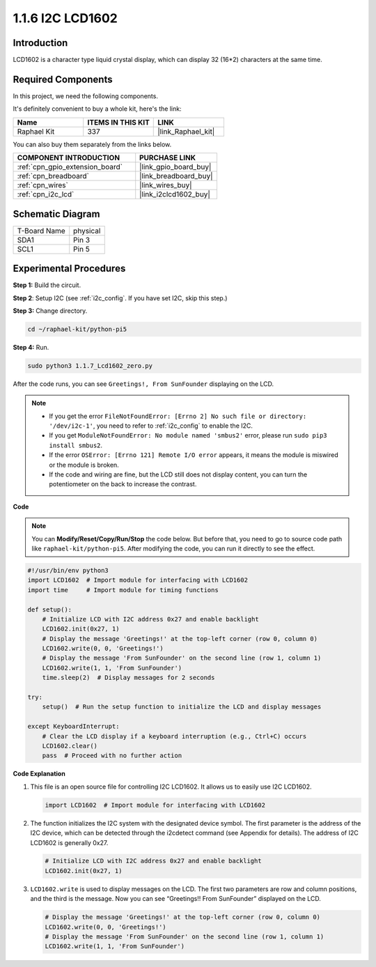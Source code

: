 .. _1.1.7_py_pi5:

1.1.6 I2C LCD1602
======================

Introduction
------------------

LCD1602 is a character type liquid crystal display, which can display 32
(16*2) characters at the same time.

Required Components
------------------------------

In this project, we need the following components. 

.. image:: ../python_pi5/img/1.1.7_i2c_lcd_list.png

It's definitely convenient to buy a whole kit, here's the link: 

.. list-table::
    :widths: 20 20 20
    :header-rows: 1

    *   - Name	
        - ITEMS IN THIS KIT
        - LINK
    *   - Raphael Kit
        - 337
        - |link_Raphael_kit|

You can also buy them separately from the links below.

.. list-table::
    :widths: 30 20
    :header-rows: 1

    *   - COMPONENT INTRODUCTION
        - PURCHASE LINK

    *   - :ref:`cpn_gpio_extension_board`
        - |link_gpio_board_buy|
    *   - :ref:`cpn_breadboard`
        - |link_breadboard_buy|
    *   - :ref:`cpn_wires`
        - |link_wires_buy|
    *   - :ref:`cpn_i2c_lcd`
        - |link_i2clcd1602_buy|

Schematic Diagram
---------------------

============ ========
T-Board Name physical
SDA1         Pin 3
SCL1         Pin 5
============ ========

.. image:: ../python_pi5/img/1.1.7_i2c_lcd_schematic.png


Experimental Procedures
-----------------------------

**Step 1:** Build the circuit.

.. image:: ../python_pi5/img/1.1.7_i2c_lcd1602_circuit.png


**Step 2**: Setup I2C (see :ref:`i2c_config`. If you have set I2C, skip this step.)

**Step 3:** Change directory.

.. raw:: html

   <run></run>

.. code-block::

    cd ~/raphael-kit/python-pi5

**Step 4:** Run.

.. raw:: html

   <run></run>

.. code-block::

    sudo python3 1.1.7_Lcd1602_zero.py

After the code runs, you can see ``Greetings!, From SunFounder`` displaying on the LCD.

.. note::

    * If you get the error ``FileNotFoundError: [Errno 2] No such file or directory: '/dev/i2c-1'``, you need to refer to :ref:`i2c_config` to enable the I2C.
    * If you get ``ModuleNotFoundError: No module named 'smbus2'`` error, please run ``sudo pip3 install smbus2``.
    * If the error ``OSError: [Errno 121] Remote I/O error`` appears, it means the module is miswired or the module is broken.
    * If the code and wiring are fine, but the LCD still does not display content, you can turn the potentiometer on the back to increase the contrast.



**Code** 

.. note::

    You can **Modify/Reset/Copy/Run/Stop** the code below. But before that, you need to go to  source code path like ``raphael-kit/python-pi5``. After modifying the code, you can run it directly to see the effect.


.. raw:: html

    <run></run>

.. code-block:: python

   #!/usr/bin/env python3
   import LCD1602  # Import module for interfacing with LCD1602
   import time     # Import module for timing functions

   def setup():
       # Initialize LCD with I2C address 0x27 and enable backlight
       LCD1602.init(0x27, 1) 
       # Display the message 'Greetings!' at the top-left corner (row 0, column 0)
       LCD1602.write(0, 0, 'Greetings!') 
       # Display the message 'From SunFounder' on the second line (row 1, column 1)
       LCD1602.write(1, 1, 'From SunFounder') 
       time.sleep(2)  # Display messages for 2 seconds

   try:
       setup()  # Run the setup function to initialize the LCD and display messages
       
   except KeyboardInterrupt:
       # Clear the LCD display if a keyboard interruption (e.g., Ctrl+C) occurs
       LCD1602.clear()
       pass  # Proceed with no further action


**Code Explanation**

1. This file is an open source file for controlling I2C LCD1602. It allows us to easily use I2C LCD1602.

   .. code-block:: python

       import LCD1602  # Import module for interfacing with LCD1602

2. The function initializes the I2C system with the designated device symbol. The first parameter is the address of the I2C device, which can be detected through the i2cdetect command (see Appendix for details). The address of I2C LCD1602 is generally 0x27.

   .. code-block:: python

       # Initialize LCD with I2C address 0x27 and enable backlight
       LCD1602.init(0x27, 1) 

3. ``LCD1602.write`` is used to display messages on the LCD. The first two parameters are row and column positions, and the third is the message. Now you can see “Greetings!! From SunFounder” displayed on the LCD.

   .. code-block:: python

       # Display the message 'Greetings!' at the top-left corner (row 0, column 0)
       LCD1602.write(0, 0, 'Greetings!') 
       # Display the message 'From SunFounder' on the second line (row 1, column 1)
       LCD1602.write(1, 1, 'From SunFounder') 

